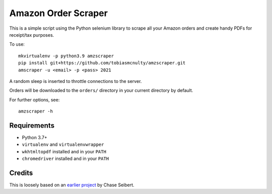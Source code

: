 Amazon Order Scraper
====================

This is a simple script using the Python selenium library to scrape all your Amazon
orders and create handy PDFs for receipt/tax purposes.

To use::

    mkvirtualenv -p python3.9 amzscraper
    pip install git+https://github.com/tobiasmcnulty/amzscraper.git
    amscraper -u <email> -p <pass> 2021

A random sleep is inserted to throttle connections to the server.

Orders will be downloaded to the ``orders/`` directory in your current directory by
default.

For further options, see::

    amzscraper -h

Requirements
------------

* Python 3.7+
* ``virtualenv`` and ``virtualenvwrapper``
* ``wkhtmltopdf`` installed and in your ``PATH``
* ``chromedriver`` installed and in your ``PATH``

Credits
-------

This is loosely based on an `earlier project <http://chase-seibert.github.io/blog/2011/01/15/backup-your-amazon-order-history-with-python.html>`_
by Chase Seibert.
